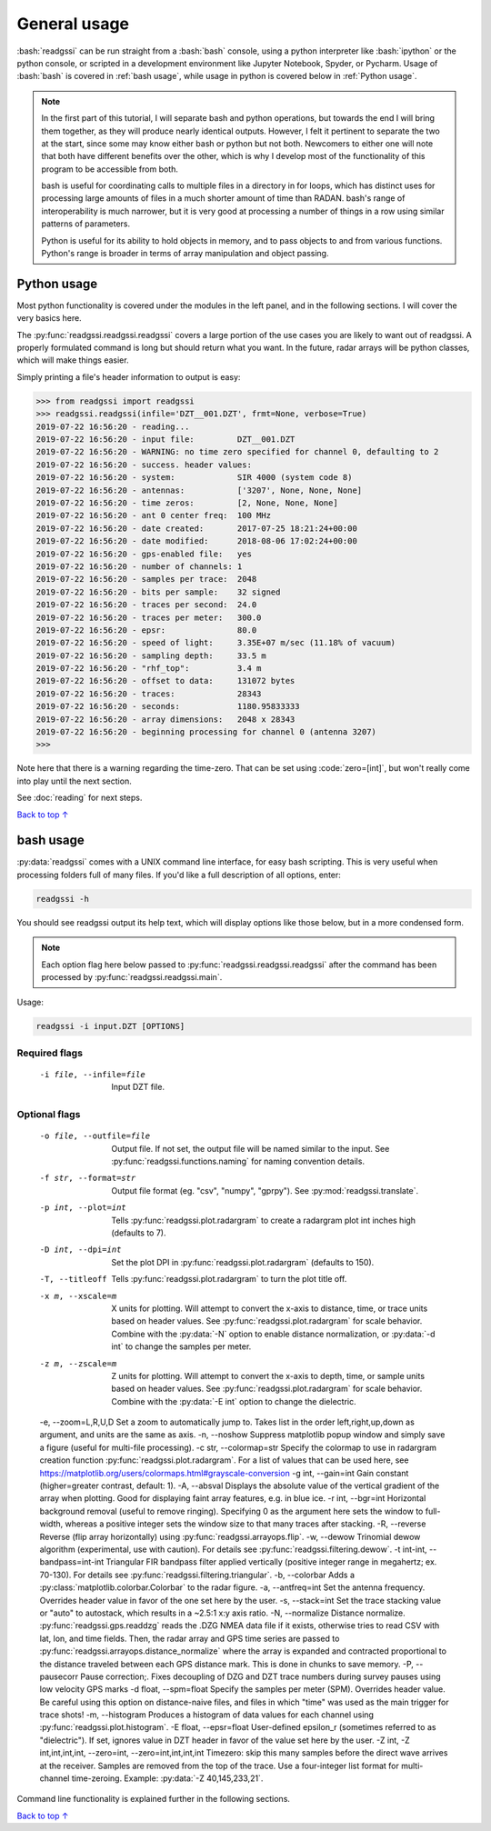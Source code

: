 .. role:: bash(code)
   :language: bash

.. role:: code(code)
   :language: python

#####################################
General usage
#####################################

:bash:`readgssi` can be run straight from a :bash:`bash` console, using a python interpreter like :bash:`ipython` or the python console, or scripted in a development environment like Jupyter Notebook, Spyder, or Pycharm. Usage of :bash:`bash` is covered in :ref:`bash usage`, while usage in python is covered below in :ref:`Python usage`.

.. note::
    In the first part of this tutorial, I will separate bash and python operations, but towards the end I will bring them together, as they will produce nearly identical outputs. However, I felt it pertinent to separate the two at the start, since some may know either bash or python but not both. Newcomers to either one will note that both have different benefits over the other, which is why I develop most of the functionality of this program to be accessible from both.

    bash is useful for coordinating calls to multiple files in a directory in for loops, which has distinct uses for processing large amounts of files in a much shorter amount of time than RADAN. bash's range of interoperability is much narrower, but it is very good at processing a number of things in a row using similar patterns of parameters.

    Python is useful for its ability to hold objects in memory, and to pass objects to and from various functions. Python's range is broader in terms of array manipulation and object passing.

===============================
Python usage
===============================

Most python functionality is covered under the modules in the left panel, and in the following sections. I will cover the very basics here.

The :py:func:`readgssi.readgssi.readgssi` covers a large portion of the use cases you are likely to want out of readgssi. A properly formulated command is long but should return what you want. In the future, radar arrays will be python classes, which will make things easier.

Simply printing a file's header information to output is easy:

.. code-block:: python

    >>> from readgssi import readgssi
    >>> readgssi.readgssi(infile='DZT__001.DZT', frmt=None, verbose=True)
    2019-07-22 16:56:20 - reading...
    2019-07-22 16:56:20 - input file:         DZT__001.DZT
    2019-07-22 16:56:20 - WARNING: no time zero specified for channel 0, defaulting to 2
    2019-07-22 16:56:20 - success. header values:
    2019-07-22 16:56:20 - system:             SIR 4000 (system code 8)
    2019-07-22 16:56:20 - antennas:           ['3207', None, None, None]
    2019-07-22 16:56:20 - time zeros:         [2, None, None, None]
    2019-07-22 16:56:20 - ant 0 center freq:  100 MHz
    2019-07-22 16:56:20 - date created:       2017-07-25 18:21:24+00:00
    2019-07-22 16:56:20 - date modified:      2018-08-06 17:02:24+00:00
    2019-07-22 16:56:20 - gps-enabled file:   yes
    2019-07-22 16:56:20 - number of channels: 1
    2019-07-22 16:56:20 - samples per trace:  2048
    2019-07-22 16:56:20 - bits per sample:    32 signed
    2019-07-22 16:56:20 - traces per second:  24.0
    2019-07-22 16:56:20 - traces per meter:   300.0
    2019-07-22 16:56:20 - epsr:               80.0
    2019-07-22 16:56:20 - speed of light:     3.35E+07 m/sec (11.18% of vacuum)
    2019-07-22 16:56:20 - sampling depth:     33.5 m
    2019-07-22 16:56:20 - "rhf_top":          3.4 m
    2019-07-22 16:56:20 - offset to data:     131072 bytes
    2019-07-22 16:56:20 - traces:             28343
    2019-07-22 16:56:20 - seconds:            1180.95833333
    2019-07-22 16:56:20 - array dimensions:   2048 x 28343
    2019-07-22 16:56:20 - beginning processing for channel 0 (antenna 3207)
    >>>

Note here that there is a warning regarding the time-zero. That can be set using :code:`zero=[int]`, but won't really come into play until the next section.

See :doc:`reading` for next steps.

`Back to top ↑ <#top>`_

===============================
bash usage
===============================

:py:data:`readgssi` comes with a UNIX command line interface, for easy bash scripting. This is very useful when processing folders full of many files. If you'd like a full description of all options, enter:

.. code-block:: bash

    readgssi -h

You should see readgssi output its help text, which will display options like those below, but in a more condensed form.

.. note::
    Each option flag here below passed to :py:func:`readgssi.readgssi.readgssi` after the command has been processed by :py:func:`readgssi.readgssi.main`.


Usage:

.. code-block:: bash

    readgssi -i input.DZT [OPTIONS]

Required flags
------------------

    -i file, --infile=file              Input DZT file.

Optional flags
------------------

    -o file, --outfile=file             Output file. If not set, the output file will be named similar to the input. See :py:func:`readgssi.functions.naming` for naming convention details.
    -f str, --format=str                Output file format (eg. "csv", "numpy", "gprpy"). See :py:mod:`readgssi.translate`.
    -p int, --plot=int                  Tells :py:func:`readgssi.plot.radargram` to create a radargram plot int inches high (defaults to 7).
    -D int, --dpi=int                   Set the plot DPI in :py:func:`readgssi.plot.radargram` (defaults to 150).
    -T, --titleoff                      Tells :py:func:`readgssi.plot.radargram` to turn the plot title off.
    -x m, --xscale=m                    X units for plotting. Will attempt to convert the x-axis to distance, time, or trace units based on header values. See :py:func:`readgssi.plot.radargram` for scale behavior. Combine with the :py:data:`-N` option to enable distance normalization, or :py:data:`-d int` to change the samples per meter.
    -z m, --zscale=m                    Z units for plotting. Will attempt to convert the x-axis to depth, time, or sample units based on header values. See :py:func:`readgssi.plot.radargram` for scale behavior. Combine with the :py:data:`-E int` option to change the dielectric.
    -e, --zoom=L,R,U,D                  Set a zoom to automatically jump to. Takes list in the order left,right,up,down as argument, and units are the same as axis.
    -n, --noshow                        Suppress matplotlib popup window and simply save a figure (useful for multi-file processing).
    -c str, --colormap=str              Specify the colormap to use in radargram creation function :py:func:`readgssi.plot.radargram`. For a list of values that can be used here, see https://matplotlib.org/users/colormaps.html#grayscale-conversion
    -g int, --gain=int                  Gain constant (higher=greater contrast, default: 1).
    -A, --absval                        Displays the absolute value of the vertical gradient of the array when plotting. Good for displaying faint array features, e.g. in blue ice.
    -r int, --bgr=int                   Horizontal background removal (useful to remove ringing). Specifying 0 as the argument here sets the window to full-width, whereas a positive integer sets the window size to that many traces after stacking.
    -R, --reverse                       Reverse (flip array horizontally) using :py:func:`readgssi.arrayops.flip`.
    -w, --dewow                         Trinomial dewow algorithm (experimental, use with caution). For details see :py:func:`readgssi.filtering.dewow`.
    -t int-int, --bandpass=int-int      Triangular FIR bandpass filter applied vertically (positive integer range in megahertz; ex. 70-130). For details see :py:func:`readgssi.filtering.triangular`.
    -b, --colorbar                      Adds a :py:class:`matplotlib.colorbar.Colorbar` to the radar figure.
    -a, --antfreq=int                   Set the antenna frequency. Overrides header value in favor of the one set here by the user.
    -s, --stack=int                     Set the trace stacking value or "auto" to autostack, which results in a ~2.5:1 x:y axis ratio.
    -N, --normalize                     Distance normalize. :py:func:`readgssi.gps.readdzg` reads the .DZG NMEA data file if it exists, otherwise tries to read CSV with lat, lon, and time fields. Then, the radar array and GPS time series are passed to :py:func:`readgssi.arrayops.distance_normalize` where the array is expanded and contracted proportional to the distance traveled between each GPS distance mark. This is done in chunks to save memory.
    -P, --pausecorr                     Pause correction;. Fixes decoupling of DZG and DZT trace numbers during survey pauses using low velocity GPS marks
    -d float, --spm=float               Specify the samples per meter (SPM). Overrides header value. Be careful using this option on distance-naive files, and files in which "time" was used as the main trigger for trace shots!
    -m, --histogram                     Produces a histogram of data values for each channel using :py:func:`readgssi.plot.histogram`.
    -E float, --epsr=float              User-defined epsilon_r (sometimes referred to as "dielectric"). If set, ignores value in DZT header in favor of the value set here by the user.
    -Z int, -Z int,int,int,int, --zero=int, --zero=int,int,int,int   Timezero: skip this many samples before the direct wave arrives at the receiver. Samples are removed from the top of the trace. Use a four-integer list format for multi-channel time-zeroing. Example: :py:data:`-Z 40,145,233,21`.

Command line functionality is explained further in the following sections.


`Back to top ↑ <#top>`_
